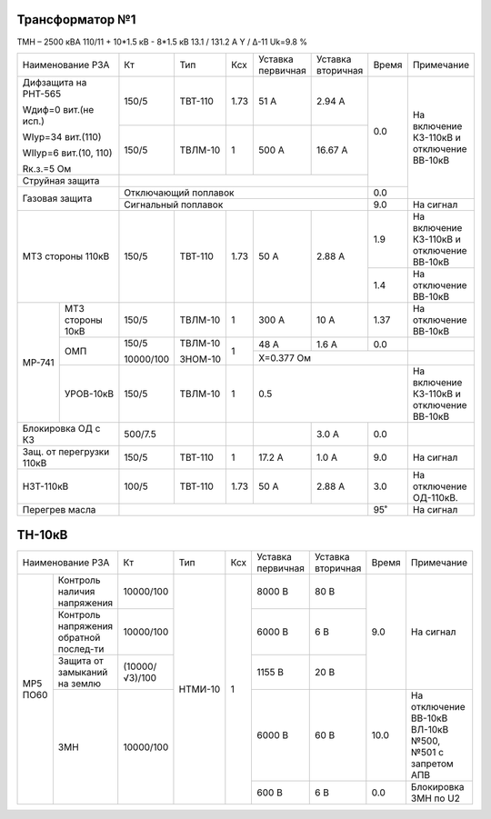 Трансформатор №1
~~~~~~~~~~~~~~~~

ТМН – 2500 кВА  110/11 + 10*1.5 кВ - 8*1.5 кВ
13.1 / 131.2 А   Y / Δ-11 Uk=9.8 %

+------------------------+---------+-------+-----+---------+---------+-----+-------------------------+
|Наименование РЗА        | Кт      | Тип   |Ксх  |Уставка  |Уставка  |Время|Примечание               |
|                        |         |       |     |первичная|вторичная|     |                         |
+------------------------+---------+-------+-----+---------+---------+-----+-------------------------+
| Дифзащита на РНТ-565   | 150/5   |ТВТ-110| 1.73| 51 А    | 2.94 А  | 0.0 |На включение КЗ-110кВ и  |
|                        |         |       |     |         |         |     |отключение ВВ-10кВ       |
| Wдиф=0 вит.(не исп.)   +---------+-------+-----+---------+---------+     |                         |
|                        | 150/5   |ТВЛМ-10|  1  | 500 А   | 16.67 А |     |                         |
| WIур=34 вит.(110)      |         |       |     |         |         |     |                         |
|                        |         |       |     |         |         |     |                         |
| WIIур=6 вит.(10, 110)  |         |       |     |         |         |     |                         |
|                        |         |       |     |         |         |     |                         |
| Rк.з.=5 Ом             |         |       |     |         |         |     |                         |
+------------------------+---------+-------+-----+---------+---------+     |                         |
| Струйная защита        |                                           |     |                         |
+------------------------+-------------------------------------------+-----+                         |
| Газовая защита         | Отключающий поплавок                      | 0.0 |                         |
|                        +-------------------------------------------+-----+-------------------------+
|                        | Сигнальный  поплавок                      | 9.0 | На сигнал               |
+------------------------+---------+-------+-----+---------+---------+-----+-------------------------+
| МТЗ стороны 110кВ      |150/5    |ТВТ-110| 1.73| 50 А    | 2.88 А  | 1.9 |На включение КЗ-110кВ и  |
|                        |         |       |     |         |         |     |отключение ВВ-10кВ       |
|                        |         |       |     |         |         +-----+-------------------------+
|                        |         |       |     |         |         | 1.4 |На отключение ВВ-10кВ    |
+------+-----------------+---------+-------+-----+---------+---------+-----+-------------------------+
|МР-741|МТЗ стороны 10кВ |150/5    |ТВЛМ-10| 1   | 300 А   | 10 А    | 1.37|На отключение ВВ-10кВ    |
|      +-----------------+---------+-------+-----+---------+---------+-----+-------------------------+
|      |ОМП              |150/5    |ТВЛМ-10| 1   | 48 А    | 1.6 А   | 0.0 |                         |
|      |                 |         |       |     +---------+---------+-----+-------------------------+
|      |                 |10000/100|ЗНОМ-10|     |Х=0.377 Ом               |                         |
|      +-----------------+---------+-------+-----+---------+---------+-----+-------------------------+
|      |УРОВ-10кВ        |150/5    |ТВЛМ-10| 1   |0.5                      |На включение КЗ-110кВ и  |
|      |                 |         |       |     |                         |отключение ВВ-10кВ       |
+------+-----------------+---------+-------+-----+---------+---------+-----+-------------------------+
|Блокировка ОД с КЗ      |500/7.5  |       |     |         | 3.0 А   | 0.0 |                         |
+------------------------+---------+-------+-----+---------+---------+-----+-------------------------+
|Защ. от перегрузки 110кВ|150/5    |ТВТ-110| 1   | 17.2 А  | 1.0 А   | 9.0 |На сигнал                |
+------------------------+---------+-------+-----+---------+---------+-----+-------------------------+
|НЗТ-110кВ               |100/5    |ТВТ-110| 1.73| 50 А    | 2.88 А  | 3.0 |На отключение ОД-110кВ.  |
+------------------------+---------+-------+-----+---------+---------+-----+-------------------------+
|Перегрев масла          |                                           | 95˚ |На сигнал                |
+------------------------+-------------------------------------------+-----+-------------------------+

ТН-10кВ
~~~~~~~

+----------------------------+--------------+-------+---+---------+---------+-----+-----------------------------+
|Наименование РЗА            | Кт           | Тип   |Ксх|Уставка  |Уставка  |Время|Примечание                   |
|                            |              |       |   |первичная|вторичная|     |                             |
+--------+-------------------+--------------+-------+---+---------+---------+-----+-----------------------------+
|МР5 ПО60|Контроль наличия   |10000/100     |НТМИ-10| 1 | 8000 В  | 80 В    |     |                             |
|        |напряжения         |              |       |   |         |         |     |                             |
|        +-------------------+--------------+       |   +---------+---------+     |                             |
|        |Контроль напряжения|10000/100     |       |   | 6000 В  | 6 В     | 9.0 |На сигнал                    |
|        |обратной послед-ти |              |       |   |         |         |     |                             |
|        +-------------------+--------------+       |   +---------+---------+     |                             |
|        |Защита от замыканий|(10000/√3)/100|       |   | 1155 В  | 20 В    |     |                             |
|        |на землю           |              |       |   |         |         |     |                             |
|        +-------------------+--------------+       |   +---------+---------+-----+-----------------------------+
|        |ЗМН                |10000/100     |       |   | 6000 В  | 60 В    | 10.0|На отключение ВВ-10кВ ВЛ-10кВ|
|        |                   |              |       |   |         |         |     |№500, №501 с запретом АПВ    |
|        |                   |              |       |   +---------+---------+-----+-----------------------------+
|        |                   |              |       |   | 600 В   | 6 В     | 0.0 |Блокировка ЗМН по U2         |
+--------+-------------------+--------------+-------+---+---------+---------+-----+-----------------------------+                                                                                                                                                                                                 